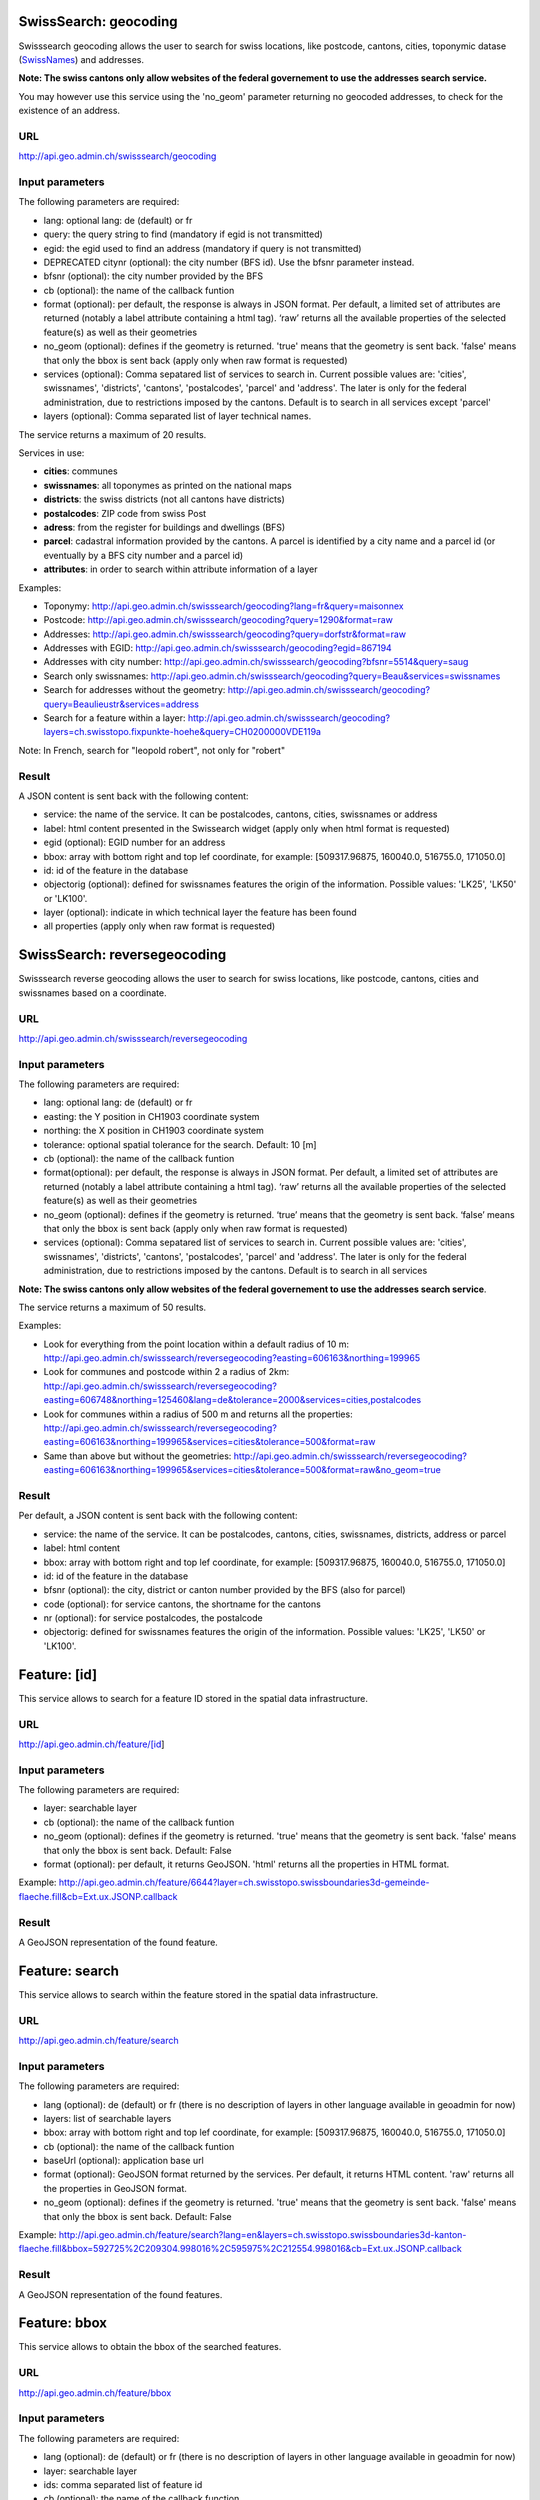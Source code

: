 .. raw:: html

   <script type="text/javascript">

   function hidediv(div, showDiv, hideDiv) {
      document.getElementById(div).style.visibility = 'hidden';
      document.getElementById(div).style.display = 'none';
      document.getElementById(hideDiv).style.visibility = 'hidden';
      document.getElementById(hideDiv).style.display = 'none';
      document.getElementById(showDiv).style.visibility = 'visible';
      document.getElementById(showDiv).style.display = 'block';
   }

   function showdiv(div, showDiv, hideDiv) {
      document.getElementById(div).style.visibility = 'visible';
      document.getElementById(div).style.display = 'block';
      document.getElementById(showDiv).style.visibility = 'hidden';
      document.getElementById(showDiv).style.display = 'none';
      document.getElementById(hideDiv).style.visibility = 'visible';
      document.getElementById(hideDiv).style.display = 'block';
   }
   </script>



SwissSearch: geocoding
----------------------

Swisssearch geocoding allows the user to search for swiss locations, like postcode, cantons, cities, toponymic datase (`SwissNames <http://www.swisstopo.admin.ch/internet/swisstopo/en/home/products/landscape/toponymy.html>`_) and addresses.

**Note: The swiss cantons only allow websites of the federal governement to use the addresses search service.**

You may however use this service using the 'no_geom' parameter returning no geocoded addresses,
to check for the existence of an address.

URL
^^^

http://api.geo.admin.ch/swisssearch/geocoding

Input parameters
^^^^^^^^^^^^^^^^

The following parameters are required:

- lang: optional lang: de (default) or fr
- query: the query string to find (mandatory if egid is not transmitted)
- egid: the egid used to find an address (mandatory if query is not transmitted)
- DEPRECATED citynr (optional): the city number (BFS id). Use the bfsnr parameter instead.
- bfsnr (optional): the city number provided by the BFS
- cb (optional): the name of the callback funtion
- format (optional): per default, the response is always in JSON format. Per default, a limited set of attributes are returned (notably a label attribute containing a html tag). ‘raw’ returns all the available properties of the selected feature(s) as well as their geometries
- no_geom (optional): defines if the geometry is returned. 'true' means that the geometry is sent back. 'false' means that only the bbox is sent back (apply only when raw format is requested)
- services (optional): Comma sepatared list of services to search in. Current possible values are: 'cities', swissnames', 'districts', 'cantons', 'postalcodes', 'parcel' and 'address'. The later is only for the federal administration, due to restrictions imposed by the cantons. Default is to search in all services except 'parcel'
- layers (optional): Comma separated list of layer technical names.

The service returns a maximum of 20 results.

Services in use:

- **cities**: communes
- **swissnames**: all toponymes as printed on the national maps
- **districts**: the swiss districts (not all cantons have districts)
- **postalcodes**: ZIP code from swiss Post
- **adress**: from the register for buildings and dwellings (BFS)
- **parcel**: cadastral information provided by the cantons. A parcel is identified by a city name and a parcel id (or eventually by a BFS city number and a parcel id)
- **attributes**: in order to search within attribute information of a layer 

Examples:

- Toponymy: `http://api.geo.admin.ch/swisssearch/geocoding?lang=fr&query=maisonnex <../../../swisssearch/geocoding?lang=fr&query=maisonnex>`_
- Postcode: `http://api.geo.admin.ch/swisssearch/geocoding?query=1290&format=raw <../../../swisssearch/geocoding?query=1290&format=raw>`_
- Addresses: `http://api.geo.admin.ch/swisssearch/geocoding?query=dorfstr&format=raw <../../../swisssearch/geocoding?query=dorfstr&format=raw>`_
- Addresses with EGID: `http://api.geo.admin.ch/swisssearch/geocoding?egid=867194 <../../../swisssearch/geocoding?egid=867194>`_
- Addresses with city number: `http://api.geo.admin.ch/swisssearch/geocoding?bfsnr=5514&query=saug <../../../swisssearch/geocoding?bfsnr=5514&query=saug>`_ 
- Search only swissnames: `http://api.geo.admin.ch/swisssearch/geocoding?query=Beau&services=swissnames <../../../swisssearch/geocoding?query=Beau&services=swissnames>`_
- Search for addresses without the geometry: `http://api.geo.admin.ch/swisssearch/geocoding?query=Beaulieustr&services=address <../../../swisssearch/geocoding?query=Beaulieustr&services=address&no_geom=true>`_
- Search for a feature within a layer: `http://api.geo.admin.ch/swisssearch/geocoding?layers=ch.swisstopo.fixpunkte-hoehe&query=CH0200000VDE119a <../../../swisssearch/geocoding?layers=ch.swisstopo.fixpunkte-hoehe&query=CH0200000VDE119a>`_

Note: In French, search for "leopold robert", not only for "robert"

Result
^^^^^^

A JSON content is sent back with the following content:

- service: the name of the service. It can be postalcodes, cantons, cities, swissnames or address
- label: html content presented in the Swissearch widget (apply only when html format is requested)
- egid (optional): EGID number for an address
- bbox: array with bottom right and top lef coordinate, for example: [509317.96875, 160040.0, 516755.0, 171050.0]
- id: id of the feature in the database
- objectorig (optional): defined for swissnames features the origin of the information. Possible values: 'LK25', 'LK50' or 'LK100'.
- layer (optional): indicate in which technical layer the feature has been found
- all properties (apply only when raw format is requested)

SwissSearch: reversegeocoding
-----------------------------

Swisssearch reverse geocoding allows the user to search for swiss locations, like postcode, cantons, cities and swissnames based on a coordinate.

URL
^^^

http://api.geo.admin.ch/swisssearch/reversegeocoding

Input parameters
^^^^^^^^^^^^^^^^

The following parameters are required:

- lang: optional lang: de (default) or fr
- easting: the Y position in CH1903 coordinate system
- northing: the X position in CH1903 coordinate system
- tolerance: optional spatial tolerance for the search. Default: 10 [m]
- cb (optional): the name of the callback funtion
- format(optional): per default, the response is always in JSON format. Per default, a limited set of attributes are returned (notably a label attribute containing a html tag). ‘raw’ returns all the available properties of the selected feature(s) as well as their geometries
- no_geom (optional): defines if the geometry is returned. ‘true’ means that the geometry is sent back. ‘false’ means that only the bbox is sent back (apply only when raw format is requested)
- services (optional): Comma sepatared list of services to search in. Current possible values are: 'cities', swissnames', 'districts', 'cantons', 'postalcodes', 'parcel' and 'address'. The later is only for the federal administration, due to restrictions imposed by the cantons. Default is to search in all services

**Note: The swiss cantons only allow websites of the federal governement to use the addresses search service**.

The service returns a maximum of 50 results.

Examples:

- Look for everything from the point location within a default radius of 10 m: `http://api.geo.admin.ch/swisssearch/reversegeocoding?easting=606163&northing=199965 <../../../swisssearch/reversegeocoding?easting=606163&northing=199965>`_
- Look for communes and postcode within 2 a radius of 2km: `http://api.geo.admin.ch/swisssearch/reversegeocoding?easting=606748&northing=125460&lang=de&tolerance=2000&services=cities,postalcodes <../../../swisssearch/reversegeocoding?easting=606748&northing=125460&lang=de&tolerance=2000&services=cities,postalcodes>`_
- Look for communes within a radius of 500 m and returns all the properties: `http://api.geo.admin.ch/swisssearch/reversegeocoding?easting=606163&northing=199965&services=cities&tolerance=500&format=raw <../../../swisssearch/reversegeocoding?easting=606163&northing=199965&services=cities&tolerance=500&format=raw>`_ 
- Same than above but without the geometries: `http://api.geo.admin.ch/swisssearch/reversegeocoding?easting=606163&northing=199965&services=cities&tolerance=500&format=raw&no_geom=true <../../../swisssearch/reversegeocoding?easting=606163&northing=199965&services=cities&tolerance=500&format=raw&no_geom=true>`_

Result
^^^^^^

Per default, a JSON content is sent back with the following content:

- service: the name of the service. It can be postalcodes, cantons, cities, swissnames, districts, address or parcel
- label: html content
- bbox: array with bottom right and top lef coordinate, for example: [509317.96875, 160040.0, 516755.0, 171050.0]
- id: id of the feature in the database
- bfsnr (optional): the city, district or canton number provided by the BFS (also for parcel)
- code (optional): for service cantons, the shortname for the cantons
- nr (optional): for service postalcodes, the postalcode
- objectorig: defined for swissnames features the origin of the information. Possible values: 'LK25', 'LK50' or 'LK100'.

Feature: [id]
-------------

This service allows to search for a feature ID stored in the spatial data infrastructure.

URL
^^^

http://api.geo.admin.ch/feature/[id]

Input parameters
^^^^^^^^^^^^^^^^

The following parameters are required:

- layer: searchable layer
- cb (optional): the name of the callback funtion
- no_geom (optional): defines if the geometry is returned. 'true' means that the geometry is sent back. 'false' means that only the bbox is sent back. Default: False
- format (optional): per default, it returns GeoJSON. 'html' returns all the properties in HTML format. 


Example: `http://api.geo.admin.ch/feature/6644?layer=ch.swisstopo.swissboundaries3d-gemeinde-flaeche.fill&cb=Ext.ux.JSONP.callback <../../../feature/6644?layer=ch.swisstopo.swissboundaries3d-gemeinde-flaeche.fill&cb=Ext.ux.JSONP.callback>`_

Result
^^^^^^

A GeoJSON representation of the found feature.


Feature: search
---------------

This service allows to search within the feature stored in the spatial data infrastructure.

URL
^^^

http://api.geo.admin.ch/feature/search

Input parameters
^^^^^^^^^^^^^^^^ 

The following parameters are required:

- lang (optional): de (default) or fr (there is no description of layers in other language available in geoadmin for now)
- layers: list of searchable layers
- bbox: array with bottom right and top lef coordinate, for example: [509317.96875, 160040.0, 516755.0, 171050.0]
- cb (optional): the name of the callback funtion
- baseUrl (optional): application base url
- format (optional): GeoJSON format returned by the services. Per default, it returns HTML content. 'raw' returns all the properties in GeoJSON format. 
- no_geom (optional): defines if the geometry is returned. 'true' means that the geometry is sent back. 'false' means that only the bbox is sent back. Default: False

Example: `http://api.geo.admin.ch/feature/search?lang=en&layers=ch.swisstopo.swissboundaries3d-kanton-flaeche.fill&bbox=592725%2C209304.998016%2C595975%2C212554.998016&cb=Ext.ux.JSONP.callback <../../../feature/search?lang=en&layers=ch.swisstopo.swissboundaries3d-kanton-flaeche.fill&bbox=592725%2C209304.998016%2C595975%2C212554.998016&cb=Ext.ux.JSONP.callback>`_

Result
^^^^^^

A GeoJSON representation of the found features.

Feature: bbox
-------------

This service allows to obtain the bbox of the searched features.

URL
^^^

http://api.geo.admin.ch/feature/bbox

Input parameters
^^^^^^^^^^^^^^^^ 

The following parameters are required:

- lang (optional): de (default) or fr (there is no description of layers in other language available in geoadmin for now)
- layer: searchable layer
- ids: comma separated list of feature id
- cb (optional): the name of the callback function

Example: `http://api.geo.admin.ch/feature/bbox?layer=ch.swisstopo.swissboundaries3d-gemeinde-flaeche.fill&ids=6644&cb=Ext.ux.JSONP.callback <../../../feature/bbox?layer=ch.swisstopo.swissboundaries3d-gemeinde-flaeche.fill&ids=6644&cb=Ext.ux.JSONP.callback>`_

Result
^^^^^^

A GeoJSON representation of the found features.

Feature: geometry
-----------------

This service allows to obtain the geometry of the searched features.

URL
^^^

http://api.geo.admin.ch/feature/geometry

Input parameters
^^^^^^^^^^^^^^^^ 

The following parameters are required:

- lang (optional): de (default) or fr (there is no description of layers in other language available in geoadmin for now)
- layer: searchable layer
- ids: comma separated list of feature id
- cb (optional): the name of the callback funtion

Example: `http://api.geo.admin.ch/feature/geometry?layer=ch.swisstopo.swissboundaries3d-gemeinde-flaeche.fill&ids=6644&cb=Ext.ux.JSONP.callback <../../../feature/geometry?layer=ch.swisstopo.swissboundaries3d-gemeinde-flaeche.fill&ids=6644&cb=Ext.ux.JSONP.callback>`_

Result
^^^^^^

A GeoJSON representation of the found features.

Layers
------

This service allows to obtain diverse information about the layers in the bod.

URL
^^^

http://api.geo.admin.ch/layers
http://api.geo.admin.ch/layers/{id} or http://api.geo.admin.ch/layers/{id},{id},{id}  (a comma creates a list of layers)

Input parameters
^^^^^^^^^^^^^^^^

The following parameters are required:

- lang (optional): de (default) or fr (there is no description of layers in other language available in geoadmin for now)
- project (optional): (default to all) name of the project in which you desire to look for properties (a comma creates a list of projects)

    - api-free: layers available for free in the api
    - api-notfree: layers which are not available for free in the api and requires `swisstopo web access - WMTS documentation <http://www.swisstopo.admin.ch/internet/swisstopo/en/home/products/services/web_services/webaccess.html>`_
- query (optional): a query string for the full text search
- properties (optional): (default to all) properties you wich to return (a comma creates a list of properties)
- layer (optional): layer you want to return (a comma creates a list of layers)
- cb (optional): the name of the callback function
- mode (optional): (default to no mode) a mode is defined whenever a particular template is required. The following 4 modes are available:

    - bodsearch: this mode requires the definition of query string, all the other parameters can be used
    - legend: returns the legend of a layer, only one layer id must be provided
    - wmts: returns a GetCapabilities document which provides information about the service along with a description of the layers
    - preview: returns per default a preview of all the layers in separated and syncronized frames. In conjunction with this mode,
      the following optional parameters are available:

        - width (optional): define the width of the map previews
        - lon,lat (optional): define the central point of the map
        - zoom (optional): define the zoom level

Examples:

- `http://api.geo.admin.ch/layers <../../../layers>`_: returns all the layers available with all their properties
- `http://api.geo.admin.ch/layers/ch.swisstopo.vec200-hydrography <../../../layers/ch.swisstopo.vec200-hydrography>`_ : returns all the available information about this layer
- `http://api.geo.admin.ch/layers?query=wasser&properties=kurzbezeichnung <../../../layers?query=wasser&properties=kurzbezeichnung>`: returns all the layers where the query string wasser is found
- `http://api.geo.admin.ch/layers/ch.swisstopo.vec200-hydrography?mode=legend&cb=cb <../../../layers/ch.swisstopo.vec200-hydrography?mode=legend&cb=cb>`_: returns the legend of the layer in a callback
- `http://api.geo.admin.ch/layers?mode=wmts <../../../layers?mode=wmts>`_: returns a GetCapabilities document
- `http://api.geo.admin.ch/layers?mode=preview <../../../layers?mode=preview>`_ list all layers of map.geo.admin.ch in preview mode
- `http://api.geo.admin.ch/layers?mode=preview&query=lac&lang=fr&width=400&zoom=1&lat=188274.99908&lon=652200 <../../../layers?mode=preview&query=lac&lang=fr&width=400&zoom=1&lat=188274.99908&lon=652200>`_: returns a set of syncronized maps filtered with the query string lac
- `http://api.geo.admin.ch/layers?project=api-notfree <../../../layers?project=api-notfree>`_: returns all the layers that require a swisstopo web access

Profile.json
------------

This service allows to obtain elevation information for a polyline. **Note: this service is not freely accessible (fee required)**.

URL
^^^

http://api.geo.admin.ch/profile.json

Input parameters
^^^^^^^^^^^^^^^^

The following parameters are required:

- geom: GeoJSON representation of the polyline (type = LineString)
- elevation_models (optional): comma separated list of elevation models. Three elevation models are available DTM25, DTM2 (swissALTI3D) and COMB (a combination of DTM25 and DTM2). Default: DTM25
- nb_points (optional): number of points used for the polyline segmentization. Default: 200
- cb (optional): the name of the callback funtion
- offset (optional): offset value (int) for using the exponential moving average algorithm (http://en.wikipedia.org/wiki/Moving_average#Exponential_moving_average). For a given value, the offset value specify the number of values before and after used to calculate the average.

Example: `http://api.geo.admin.ch/profile.json?geom={"type"%3A"LineString"%2C"coordinates"%3A[[550050%2C206550]%2C[556950%2C204150]%2C[561050%2C207950]]} <../../../profile.json?geom={"type"%3A"LineString"%2C"coordinates"%3A[[550050%2C206550]%2C[556950%2C204150]%2C[561050%2C207950]]}>`_

Result
^^^^^^

A JSON, with a "profile" root:

- alts: an object containing the elevation [m] obtained from the elevation model
- dist: distance [m]  from the first vertex of the polyline
- easting: the Y position in CH1903 coordinate system
- northing: the X position in CH1903 coordinate system

Profile.csv
-----------

This service allows to obtain elevation information for a polyline in CSV format. **Note: this service is not freely accessible (fee required)**.

URL
^^^

http://api.geo.admin.ch/profile.csv

Input parameters
^^^^^^^^^^^^^^^^

The following parameters are required:

- geom: GeoJSON representation of the polyline (type = LineString)
- elevation_models (optional): comma separated list of elevation models. Three elevation models are available DTM25, DTM2 (swissALTI3D) and COMB (a combination of DTM25 and DTM2). Default: DTM25
- nb_points (optional): number of points used for the polyline segmentization. Default: 200
- offset (optional): offset value (int) for using the exponential moving average algorithm (http://en.wikipedia.org/wiki/Moving_average#Exponential_moving_average). For a given value, the offset value specify the number of values before and after used to calculate the average.

Example: `http://api.geo.admin.ch/profile.csv?geom={"type"%3A"LineString"%2C"coordinates"%3A[[550050%2C206550]%2C[556950%2C204150]%2C[561050%2C207950]]} <../../../profile.csv?geom={"type"%3A"LineString"%2C"coordinates"%3A[[550050%2C206550]%2C[556950%2C204150]%2C[561050%2C207950]]}>`_

Result
^^^^^^

A csv file with the distance, easting and northing information. One column per elevation model is provided.

Height
------

This service allows to obtain elevation information for a point. **Note: this service is not freely accessible (fee required)**.

URL
^^^

http://api.geo.admin.ch/height

Input parameters
^^^^^^^^^^^^^^^^

The following parameters are required:

- easting: the Y position in CH1903 coordinate system
- northing: the X position in CH1903 coordinate system
- elevation_model (optional): elevation model. Three elevation models are available DTM25, DTM2 (swissALTI3D) and COMB (a combination of DTM25 and DTM2). Default: DTM25
- cb (optional): the name of the callback funtion

Example: `http://api.geo.admin.ch/height?easting=600000&northing=200000 <../../../height?easting=600000&northing=200000>`_

Result
^^^^^^

A JSON containing the height information.

Shorten
-------

This service allows to shorten an URL.

URL
^^^

http://api.geo.admin.ch/shorten

Input parameters
^^^^^^^^^^^^^^^^

The following parameter is required:

- url: an encoded url (http://www.albionresearch.com/misc/urlencode.php)

**Note: Only url from domain admin.ch are supported.**

Example: `http://api.geo.admin.ch/shorten?url=http%3A%2F%2Fmap.geo.admin.ch%2F%3FY%3D660000%26X%3D190000%26zoom%3D1%26bgLayer%3Dch.swisstopo.pixelkarte-farbe%26lang%3Den <../../../shorten?url=http%3A%2F%2Fmap.geo.admin.ch%2F%3FY%3D660000%26X%3D190000%26zoom%3D1%26bgLayer%3Dch.swisstopo.pixelkarte-farbe%26lang%3Den>`_

Result
^^^^^^

The short link (for example: http://s.geo.admin.ch/0baf08b)

Shorten.json
------------

This service allows to shorten an URL.

URL
^^^

http://api.geo.admin.ch/shorten.json

Input parameters
^^^^^^^^^^^^^^^^

The following parameter is required:

- url: an encoded url (http://www.albionresearch.com/misc/urlencode.php)
- cb: (optional) the name of the callback function (JSON or JSONP)

**Note: Only url from domain admin.ch are supported.**

Example: `http://api.geo.admin.ch/shorten.json?cb=callback&url=http%3A%2F%2Fmap.geo.admin.ch%2F%3FY%3D660000%26X%3D190000%26zoom%3D1%26bgLayer%3Dch.swisstopo.pixelkarte-farbe%26lang%3Den <../../../shorten.json?cb=callback&url=http%3A%2F%2Fmap.geo.admin.ch%2F%3FY%3D660000%26X%3D190000%26zoom%3D1%26bgLayer%3Dch.swisstopo.pixelkarte-farbe%26lang%3Den>`_

Result
^^^^^^

A JSON with a shorturl

Shorten: decode
---------------

This service allows to decode a shortened URL identified by 7 characters.

URL
^^^

http://api.geo.admin.ch/shorten/[id]

Input parameters
^^^^^^^^^^^^^^^^

No input parameters

Example: `http://api.geo.admin.ch/shorten/6a9bc34 <../../../shorten/6a9bc34>`_

Result
^^^^^^

Redirects to the unshortened URL

.. _wmts_description:

WMTS
----

A RESTFul implementation of the `WMTS <http://www.opengeospatial.org/standards/wmts>`_ `OGC <http://www.opengeospatial.org/>`_ standard.
For detailed information, see See `WMTS OGC standard <http://www.opengeospatial.org/standards/wmts>`_

URL
^^^

- http://wmts.geo.admin.ch or  https://wmts.geo.admin.ch
- http://wmts0.geo.admin.ch or https://wmts0.geo.admin.ch
- http://wmts1.geo.admin.ch or https://wmts1.geo.admin.ch
- http://wmts2.geo.admin.ch or https://wmts2.geo.admin.ch
- http://wmts3.geo.admin.ch or https://wmts3.geo.admin.ch
- http://wmts4.geo.admin.ch or https://wmts4.geo.admin.ch

GetCapabilities
^^^^^^^^^^^^^^^

The GetCapabilites document provides informations on the service, along with layer description, both in german and french.

http://wmts.geo.admin.ch/1.0.0/WMTSCapabilities.xml

http://wmts.geo.admin.ch/1.0.0/WMTSCapabilities.xml?lang=fr

Parameters
^^^^^^^^^^

Only the RESTFul interface ist implemented. No KVP and SOAP.

A request is in the form:

    ``http://<ServerName>/<ProtocoleVersion>/<LayerName>/<Stylename>/<Time>/<TileMatrixSet>/<TileSetId>/<TileRow>/<TileCol>.<FormatExtension>``

with the following parameters:

===================    =============================   ==========================================================================
Parameter              Example                         Explanation
===================    =============================   ==========================================================================
ServerName             wmts[0-4].geo.admin.ch
Version                1.0.0                           WMTS protocol version
Layername              ch.bfs.arealstatistik-1997      See the WMTS `GetCapabilities <http://wmts.geo.admin.ch/1.0.0/WMTSCapabilities.xml>`_ document.
StyleName              default                         mostly constant
Time                   2010, 2010-01                   Date of tile generation in (ISO-8601). Some dataset will be updated quite often.
TileMatrixSet          21781 (constant)                EPSG code for LV03/CH1903
TileSetId              22                              Zoom level (see below)
TileRow                236
TileCol                284
FormatExtension        png                             Mostly png, except for some raster layer (pixelkarte and swissimage)
===================    =============================   ==========================================================================


The *<TileMatrixSet>* **21781** is as follow defined::

  MinX              420000
  MaxX              900000
  MinY               30000
  MaxY              350000
  TileWidth            256

With the *<tileOrigin>* in the top left corner of the bounding box.

===============  ========= ========= ============ ======== ======== =============== ================
Resolution [m]   Zoomlevel Map zoom  Tile width m Tiles X  Tiles Y    Tiles          Scale at 96 dpi
===============  ========= ========= ============ ======== ======== =============== ================
      4000            0                  1024000        1        1               1
      3750            1                   960000        1        1               1
      3500            2                   896000        1        1               1
      3250            3                   832000        1        1               1
      3000            4                   768000        1        1               1
      2750            5                   704000        1        1               1
      2500            6                   640000        1        1               1
      2250            7                   576000        1        1               1
      2000            8                   512000        1        1               1
      1750            9                   448000        2        1               2
      1500           10                   384000        2        1               2
      1250           11                   320000        2        1               2
      1000           12                   256000        2        2               4
       750           13                   192000        3        2               6
       650           14        0          166400        3        2               6    1 : 2'456'694
       500           15        1          128000        4        3              12    1 : 1'889'765
       250           16        2           64000        8        5              40    1 : 944'882
       100           17        3           25600       19       13             247    1 : 377'953
        50           18        4           12800       38       25             950    1 : 188'976
        20           19        5            5120       94       63           5'922    1 : 75'591
        10           20        6            2560      188      125          23'500    1 : 37'795
         5           21        7            1280      375      250          93'750    1 : 18'898
       2.5           22        8             640      750      500         375'000    1 : 9'449
         2           23        9             512      938      625         586'250    1 : 7'559
       1.5           24                      384     1250      834       1'042'500             
         1           25       10             256     1875     1250       2'343'750    1 : 3'780
       0.5           26       11             128     3750     2500       9'375'000    1 : 1'890
       0.25          27       12              64     7500     5000      37'500'000    1 : 945
       0.1           28       13              32    15000    10000     150'000'000    1 : 378
===============  ========= ========= ============ ======== ======== =============== ================



**Notes**

 #. The zoom level 24 (resolution 1.5m) has been generated, but is not currently used in the API.
 #. The zoom levels 27 and 28 (resolution 0.25m and 0.1m) are only available for a few layers, e.g. swissimage or cadastral web map. For the others 
    layers it is only a client zoom (tiles are stretched).

Result
^^^^^^

A tile.

http://wmts1.geo.admin.ch/1.0.0/ch.swisstopo.pixelkarte-farbe/default/20110401/21781/20/58/70.jpeg

Usage Example
^^^^^^^^^^^^^

.. raw:: html

   <body>
      <script type="text/javascript" src="../../../loader.js"> </script>
      <a href="javascript:geolocate()" style="padding: 0 0 0 0;margin:10px !important;">Click here to center the map at your current location</a>
      <div id="mymap1" style="width:800px;height:600px;border:1px solid grey;padding: 0 0 0 0;margin:10px !important;"></div>  
   </body>

.. raw:: html

    <a id="showRef1" href="javascript:showdiv('codeBlock1','showRef1','hideRef1')">Show code</a>
    <a id="hideRef1" href="javascript:hidediv('codeBlock1','showRef1','hideRef1')" style="display: none; visibility: hidden">Hide code</a>
    <div id="codeBlock1" style="display: none; visibility: hidden">

.. code-block:: html

   <script type="text/javascript">
   var map;
   var format;

   var geolocate = function() {
       if (navigator.geolocation) {
           /* geolocation is available  */
           navigator.geolocation.getCurrentPosition(function(position) {
               positionCH = new OpenLayers.LonLat(position.coords.longitude, position.coords.latitude);
               positionCH.transform(new OpenLayers.Projection("EPSG:4326"), new OpenLayers.Projection("EPSG:21781"));
               map.setCenter(positionCH, 22);
           });
       } else {
           alert("Your browser doesn't support geolocation. Upgrade to a modern browser ;-)");
       }
   };

   function init() {


       OpenLayers.ImgPath = "http://map.geo.admin.ch/main/wsgi/lib/GeoAdmin.ux/Map/img/";

       var format = new OpenLayers.Format.WMTSCapabilities({

       });


       map = new OpenLayers.Map({
           div: "mymap1",
           projection: "EPSG:21781",
           units: "m",
           controls: [
               new OpenLayers.Control.Navigation(),
               new OpenLayers.Control.PanZoomBar(),
               new OpenLayers.Control.ScaleLine({maxWidth: 120})
           ],
           maxExtent: new OpenLayers.Bounds(420000, 30000, 900000, 350000),
           //restrictedExtent: new OpenLayers.Bounds.fromArray(veloland.config.maxExtent),
           resolutions: [650,500,250,100,50,20,10,5,2.5]
       });

       var voidLayer = new OpenLayers.Layer.WMS("pk (wms)",
               "http://wms.geo.admin.ch/", {'format':'jpeg', 'layers':  'ch.swisstopo.pixelkarte-farbe-pk1000.noscale'}, {'buffer':1,  isBaseLayer:true, singleTile: true, opacity:0.0, displayInLayerSwitcher: false
       });


       map.addLayers([voidLayer]);

       OpenLayers.Request.GET({
           url: "../../../ogcproxy?url=http://wmts.geo.admin.ch/1.0.0/WMTSCapabilities.xml?lang=fr",
           params: {
               SERVICE: "WMTS",
               VERSION: "1.0.0",
               REQUEST: "GetCapabilities"
           },
           success: function(request) {
               var doc = request.responseXML;
               if (!doc || !doc.documentElement) {
                   doc = request.responseText;
               }

               if (!doc || doc.length <1) { alert("Trouble parsing the getCapabilities document"); return false;}
               var capabilities = format.read(doc);

               var layer = format.createLayer(capabilities, {
                   layer: "ch.swisstopo.pixelkarte-farbe",
                   matrixSet: "21781",
                   format: "image/jpeg",
                   opacity: 1.0,
                   isBaseLayer: false,
                   requestEncoding: "REST",
                   style: "default" ,  // must be provided
                   dimensions: ['Time'],
                   params: {'time': '20110401'},
                   formatSuffix: 'jpeg',
                   serverResolutions: [4000, 3750, 3500, 3250, 3000, 2750, 2500, 2250, 2000, 1750, 1500, 1250, 1000, 750, 650.0, 500.0, 250.0, 100.0, 50.0, 20.0, 10.0, 5.0 ,2.5, 2.0, 1.5, 1.0, 0.5]
               });
               map.addLayer(layer);
           },
           failure: function() {
               alert("Trouble getting capabilities doc");
               OpenLayers.Console.error.apply(OpenLayers.Console, arguments);
           }
       });

       map.setCenter(new OpenLayers.LonLat(650000, 180000), 2);
   }



   </script>
   <body onload="init();">
      <a href="javascript:geolocate()" style="padding: 0 0 0 0;margin:10px !important;">
                      Click here to center the map at your current location</a>
      <div id="mymap1" style="width:800px;height:600px;border:1px solid grey;padding: 0 0 0 0;margin:10px !important;"></div>
      <script type="text/javascript" src="http://api.geo.admin.ch/loader.js"></script>
   </body>

.. raw:: html

    </div>



GcSearch: metadata access
-------------------------

GcSearch (Geocat Search) allows the user to access the layers stored in GeoCat.

URL
^^^

http://api.geo.admin.ch/main/wsgi/gcsearch/search

Input parameters
^^^^^^^^^^^^^^^^

The following parameters are required:

- lang: optional lang: de or fr
- query: the query string to find (mandatory if egid is not transmitted)
- cb: (optional) the name of the callback function (JSON or JSONP)
- keyword: the word to look for in the abstract of the layer

Examples: http://api.geo.admin.ch/main/wsgi/gcsearch/search?query=wasser&lang=de&keyword=wasser

Result
^^^^^^

A JSON content is sent back with the following content

- resolution_distance: the resolution of the map
- extent: the extent of the layer
- downloads: where to download the layer
- web_links: the web link where you can find extra inforamtion about the layer
- alternate_title: the layer can possess an alternative title
- date: date of the publication in Geocat
- data_provider: the provider of the layer
- legal_constraints: define under which legal constraints the layer is accessible
- id: the geocat identification number of the layer
- name: the title of the layer in geocat
- copyright: the name of the copyright
- thematic_geoportals: define on which geoportal the layer appears
- equivalent_scales: the scale of the layer
- data_provider_link: the URL of the dataprovider
- copyright_link: the URL related to the copyright
- abstract: a short description of the layer



.. raw:: html

   <script type="text/javascript">
   var map;
   var format;

   var geolocate = function() {
       if (navigator.geolocation) {
           /* geolocation is available  */
           navigator.geolocation.getCurrentPosition(function(position) {
               positionCH = new OpenLayers.LonLat(position.coords.longitude, position.coords.latitude);
               positionCH.transform(new OpenLayers.Projection("EPSG:4326"), new OpenLayers.Projection("EPSG:21781"));
               map.setCenter(positionCH, 22);
           });
       } else {
           alert("Your browser doesn't support geolocation. Upgrade to a modern browser ;-)");
       }
   };

   function init() {


       OpenLayers.ImgPath = "http://map.geo.admin.ch/main/wsgi/lib/GeoAdmin.ux/Map/img/";

       var format = new OpenLayers.Format.WMTSCapabilities({

       });


       map = new OpenLayers.Map({
           div: "mymap1",
           projection: "EPSG:21781",
           units: "m",
           controls: [
               new OpenLayers.Control.Navigation(),
               new OpenLayers.Control.PanZoomBar(),
               new OpenLayers.Control.ScaleLine({maxWidth: 120})
           ],
           maxExtent: new OpenLayers.Bounds(420000, 30000, 900000, 350000),
           //restrictedExtent: new OpenLayers.Bounds.fromArray(veloland.config.maxExtent),
           resolutions: [650,500,250,100,50,20,10,5,2.5]
       });

       var voidLayer = new OpenLayers.Layer.WMS("pk (wms)",
               "http://wms.geo.admin.ch/", {'format':'jpeg', 'layers':  'ch.swisstopo.pixelkarte-farbe-pk1000.noscale'}, {'buffer':1,  isBaseLayer:true, singleTile: true, opacity:0.0, displayInLayerSwitcher: false
       });


       map.addLayers([voidLayer]);

       OpenLayers.Request.GET({
           url: "../../../ogcproxy?url=http://wmts.geo.admin.ch/1.0.0/WMTSCapabilities.xml?lang=fr",
           params: {
               SERVICE: "WMTS",
               VERSION: "1.0.0",
               REQUEST: "GetCapabilities"
           },
           success: function(request) {
               var doc = request.responseXML;
               if (!doc || !doc.documentElement) {
                   doc = request.responseText;
               }

               if (!doc || doc.length <1) { alert("Trouble parsing the getCapabilities document"); return false;}
               var capabilities = format.read(doc);
               var layer = format.createLayer(capabilities, {
                   layer: "ch.swisstopo.pixelkarte-farbe",
                   matrixSet: "21781",
                   format: "image/jpeg",
                   opacity: 1.0,
                   isBaseLayer: false,
                   requestEncoding: "REST",
                   style: "default" ,  // must be provided
                   dimensions: ['Time'],
                   params: {'time': '20110401'},
                   formatSuffix: 'jpeg',
                   serverResolutions: [4000, 3750, 3500, 3250, 3000, 2750, 2500, 2250, 2000, 1750, 1500, 1250, 1000, 750, 650.0, 500.0, 250.0, 100.0, 50.0, 20.0, 10.0, 5.0 ,2.5, 2.0, 1.5, 1.0, 0.5]
               });
               map.addLayer(layer);
           },
           failure: function() {
               alert("Trouble getting capabilities doc");
               OpenLayers.Console.error.apply(OpenLayers.Console, arguments);
           }
       });

       map.setCenter(new OpenLayers.LonLat(650000, 180000), 2);
   }
   

   </script>

   <body onload="init();">
       <!-- <script type="text/javascript" src="../../../loader.js"></script>    -->
   </body>

